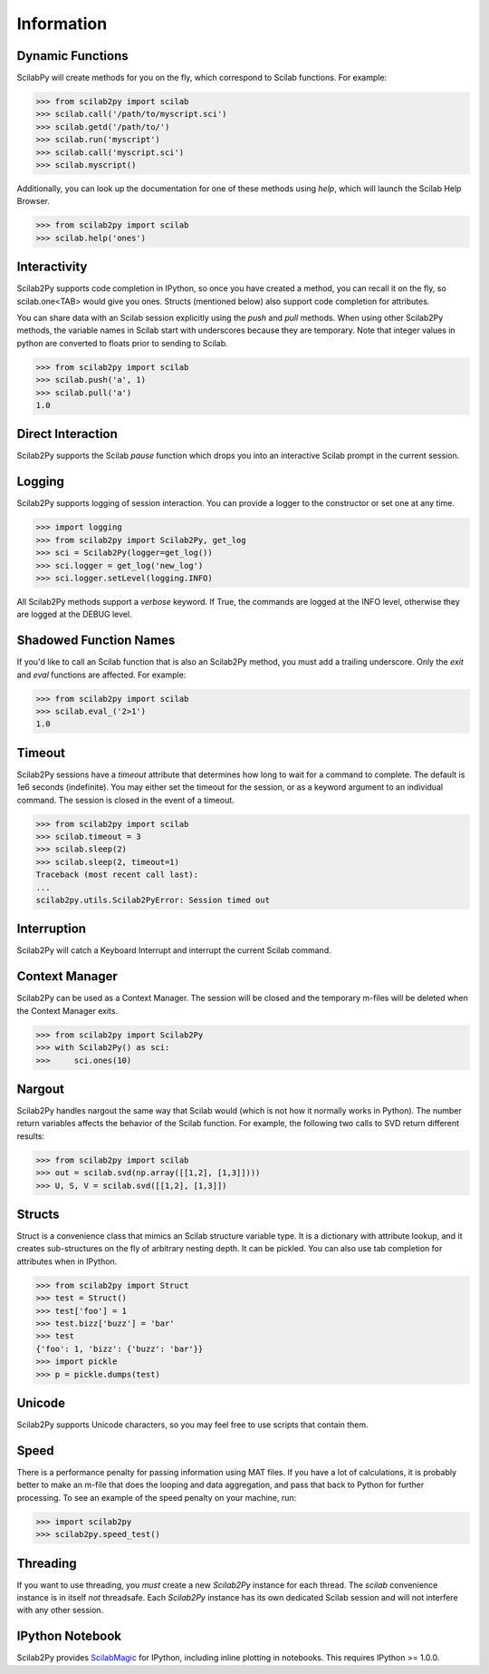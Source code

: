 
******************
Information
******************

Dynamic Functions
=================
ScilabPy will create methods for you on the fly, which correspond to Scilab
functions.  For example:

.. code-block:: python

    >>> from scilab2py import scilab
    >>> scilab.call('/path/to/myscript.sci')
    >>> scilab.getd('/path/to/')
    >>> scilab.run('myscript')
    >>> scilab.call('myscript.sci')
    >>> scilab.myscript()

Additionally, you can look up the documentation for one of these methods using
`help`, which will launch the Scilab Help Browser.

.. code-block:: python

    >>> from scilab2py import scilab
    >>> scilab.help('ones')


Interactivity
=============
Scilab2Py supports code completion in IPython, so once you have created a method,
you can recall it on the fly, so scilab.one<TAB> would give you ones.
Structs (mentioned below) also support code completion for attributes.

You can share data with an Scilab session explicitly using the `push` and
`pull` methods.  When using other Scilab2Py methods, the variable names in Scilab
start with underscores because they are temporary.  Note that integer values in python
are converted to floats prior to sending to Scilab.

.. code-block:: python

    >>> from scilab2py import scilab
    >>> scilab.push('a', 1)
    >>> scilab.pull('a')
    1.0


Direct Interaction
==================
Scilab2Py supports the Scilab `pause` function
which drops you into an interactive Scilab prompt in the current session.


Logging
=======
Scilab2Py supports logging of session interaction.  You can provide a logger
to the constructor or set one at any time.

.. code-block:: python

    >>> import logging
    >>> from scilab2py import Scilab2Py, get_log
    >>> sci = Scilab2Py(logger=get_log())
    >>> sci.logger = get_log('new_log')
    >>> sci.logger.setLevel(logging.INFO)

All Scilab2Py methods support a `verbose` keyword.  If True, the commands are
logged at the INFO level, otherwise they are logged at the DEBUG level.


Shadowed Function Names
=======================
If you'd like to call an Scilab function that is also an Scilab2Py method,
you must add a trailing underscore. Only the `exit` and `eval` functions are affected.
For example:

.. code-block:: python

    >>> from scilab2py import scilab
    >>> scilab.eval_('2>1')
    1.0


Timeout
=======
Scilab2Py sessions have a `timeout` attribute that determines how long to wait
for a command to complete.  The default is 1e6 seconds (indefinite).
You may either set the timeout for the session, or as a keyword
argument to an individual command.  The session is closed in the event of a
timeout.


.. code-block:: python

    >>> from scilab2py import scilab
    >>> scilab.timeout = 3
    >>> scilab.sleep(2)
    >>> scilab.sleep(2, timeout=1)
    Traceback (most recent call last):
    ...
    scilab2py.utils.Scilab2PyError: Session timed out


Interruption
===============
Scilab2Py will catch a Keyboard Interrupt and interrupt the current Scilab command.


Context Manager
===============
Scilab2Py can be used as a Context Manager.  The session will be closed and the
temporary m-files will be deleted when the Context Manager exits.

.. code-block:: python

    >>> from scilab2py import Scilab2Py
    >>> with Scilab2Py() as sci:
    >>>     sci.ones(10)


Nargout
=======
Scilab2Py handles nargout the same way that Scilab would (which is not how it
normally works in Python).  The number return variables affects the
behavior of the Scilab function.  For example, the following two calls to SVD
return different results:

.. code-block:: python

    >>> from scilab2py import scilab
    >>> out = scilab.svd(np.array([[1,2], [1,3]])))
    >>> U, S, V = scilab.svd([[1,2], [1,3]])


Structs
=======
Struct is a convenience class that mimics an Scilab structure variable type.
It is a dictionary with attribute lookup, and it creates sub-structures on the
fly of arbitrary nesting depth.  It can be pickled. You can also use tab
completion for attributes when in IPython.

.. code-block:: python

    >>> from scilab2py import Struct
    >>> test = Struct()
    >>> test['foo'] = 1
    >>> test.bizz['buzz'] = 'bar'
    >>> test
    {'foo': 1, 'bizz': {'buzz': 'bar'}}
    >>> import pickle
    >>> p = pickle.dumps(test)


Unicode
=======
Scilab2Py supports Unicode characters, so you may feel free to use scripts that
contain them.


Speed
=====
There is a performance penalty for passing information using MAT files.
If you have a lot of calculations, it is probably better to make an m-file
that does the looping and data aggregation, and pass that back to Python
for further processing.  To see an example of the speed penalty on your
machine, run:

.. code-block:: python

    >>> import scilab2py
    >>> scilab2py.speed_test()


Threading
=========
If you want to use threading, you *must* create a new `Scilab2Py` instance for
each thread.  The `scilab` convenience instance is in itself *not* threadsafe.
Each `Scilab2Py` instance has its own dedicated Scilab session and will not
interfere with any other session.


IPython Notebook
================
Scilab2Py provides ScilabMagic_ for IPython, including inline plotting in
notebooks.  This requires IPython >= 1.0.0.

.. _ScilabMagic: http://nbviewer.ipython.org/github/blink1073/scilab2py/blob/master/example/scilabmagic_extension.ipynb?create=1



